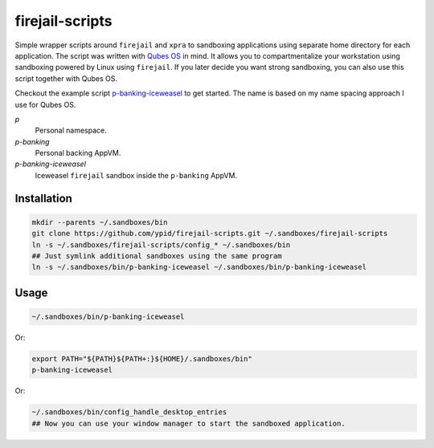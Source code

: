 firejail-scripts
================

Simple wrapper scripts around ``firejail`` and ``xpra`` to sandboxing applications using separate home directory for each application.
The script was written with `Qubes OS`_ in mind. It allows you to compartmentalize your workstation using sandboxing powered by Linux using ``firejail``. If you later decide you want strong sandboxing, you can also use this script together with Qubes OS.

Checkout the example script `p-banking-iceweasel`_ to get started.
The name is based on my name spacing approach I use for Qubes OS.

`p`
  Personal namespace.

`p-banking`
  Personal backing AppVM.

`p-banking-iceweasel`
  Iceweasel ``firejail`` sandbox inside the ``p-banking`` AppVM.

Installation
------------

.. code-block:: Shell

   mkdir --parents ~/.sandboxes/bin
   git clone https://github.com/ypid/firejail-scripts.git ~/.sandboxes/firejail-scripts
   ln -s ~/.sandboxes/firejail-scripts/config_* ~/.sandboxes/bin
   ## Just symlink additional sandboxes using the same program
   ln -s ~/.sandboxes/bin/p-banking-iceweasel ~/.sandboxes/bin/p-banking-iceweasel

Usage
-----

.. code-block:: Shell

   ~/.sandboxes/bin/p-banking-iceweasel

Or:

.. code-block:: Shell

   export PATH="${PATH}${PATH+:}${HOME}/.sandboxes/bin"
   p-banking-iceweasel

Or:

.. code-block:: Shell

   ~/.sandboxes/bin/config_handle_desktop_entries
   ## Now you can use your window manager to start the sandboxed application.

.. _`Qubes OS`: https://www.qubes-os.org/
.. _`p-banking-iceweasel`: p-banking-iceweasel
